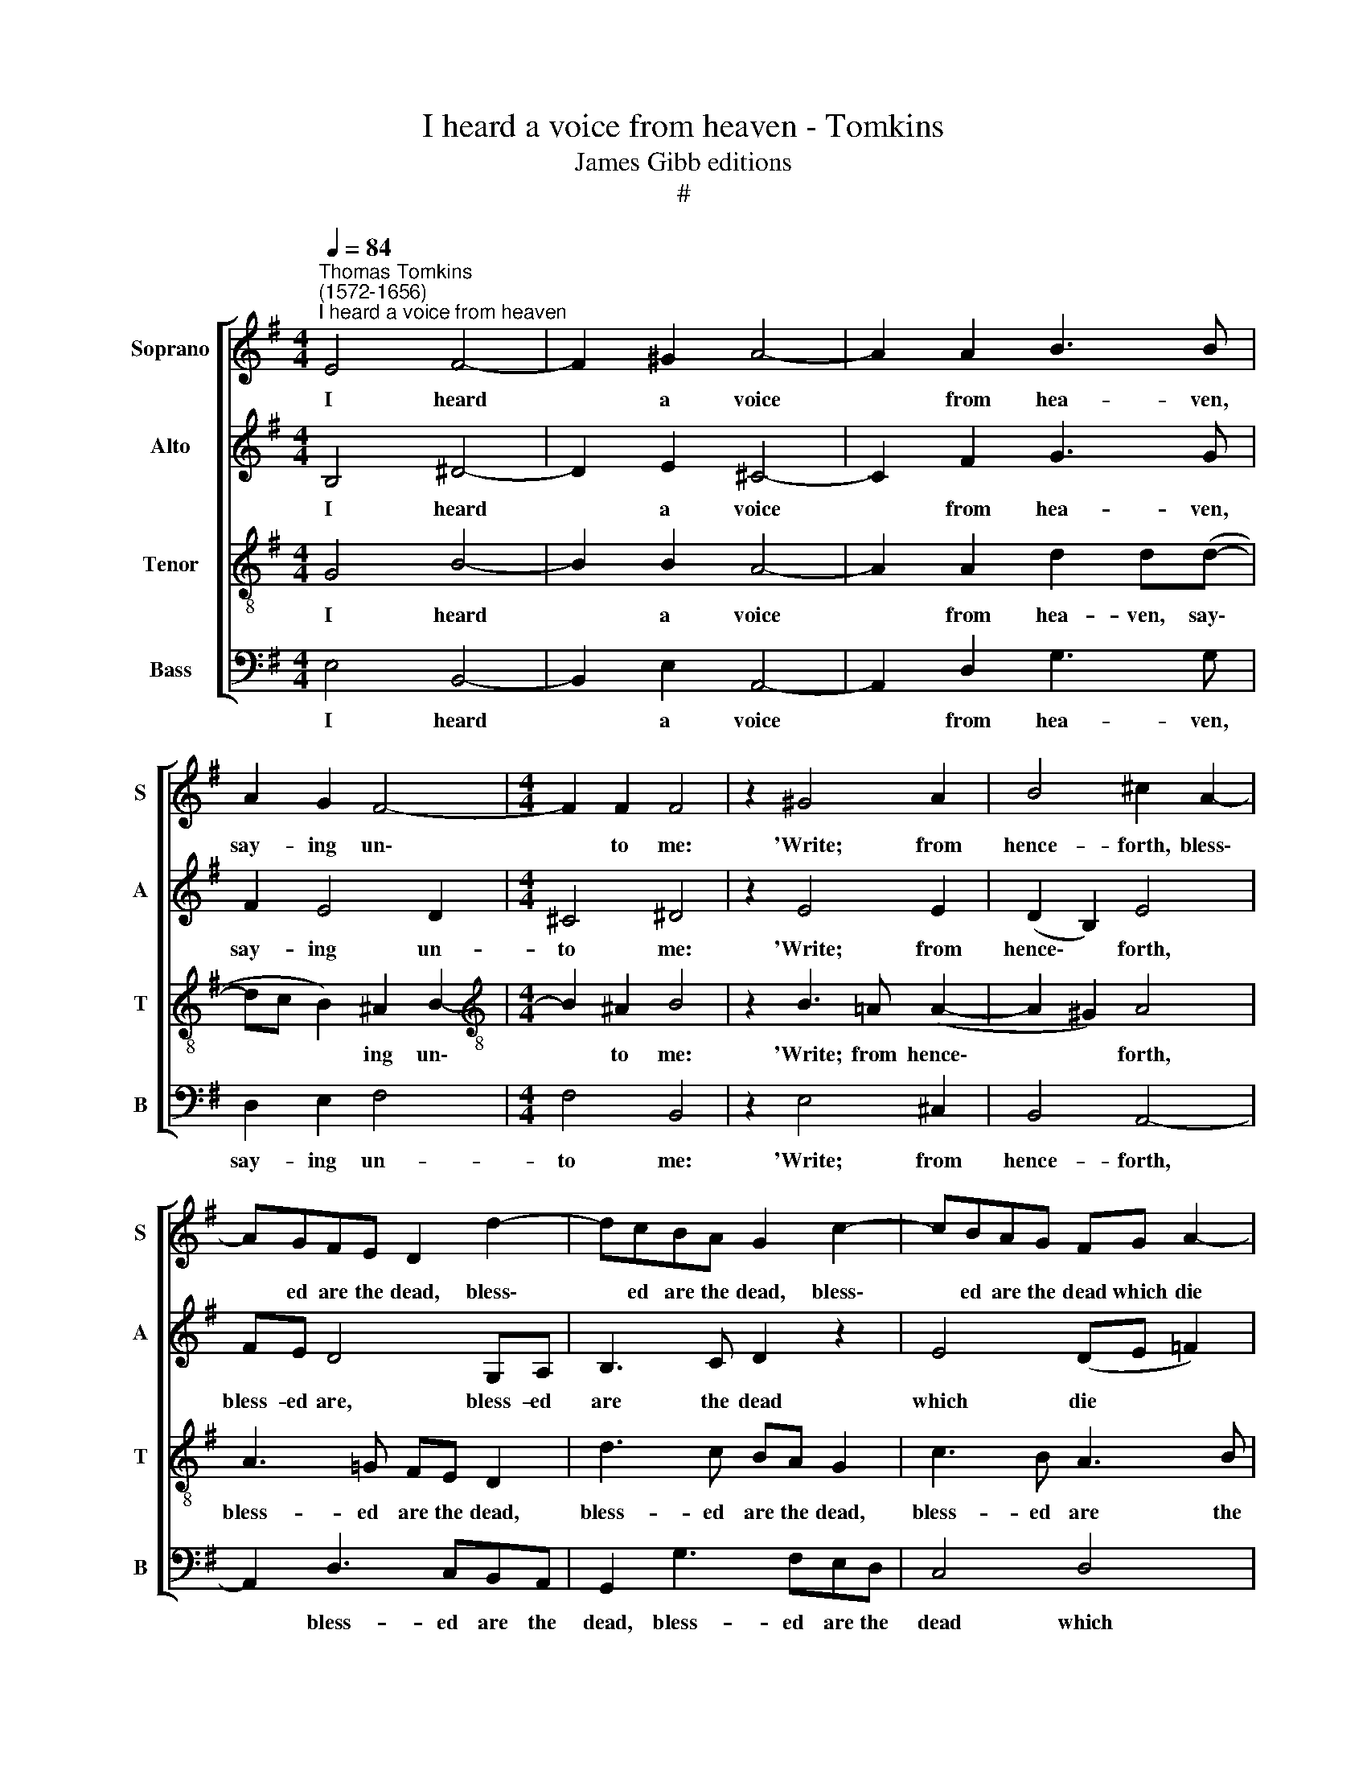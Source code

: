 X:1
T:I heard a voice from heaven - Tomkins
T:James Gibb editions
T:#
%%score [ 1 2 3 4 ]
L:1/8
Q:1/4=84
M:4/4
K:G
V:1 treble nm="Soprano" snm="S"
V:2 treble nm="Alto" snm="A"
V:3 treble-8 nm="Tenor" snm="T"
V:4 bass nm="Bass" snm="B"
V:1
"^Thomas Tomkins\n(1572-1656)""^I heard a voice from heaven" E4 F4- | F2 ^G2 A4- | A2 A2 B3 B | %3
w: I heard|* a voice|* from hea- ven,|
 A2 G2 F4- |[M:4/4] F2 F2 F4 | z2 ^G4 A2 | B4 ^c2 A2- | AGFE D2 d2- | dcBA G2 c2- | cBAG FG A2- | %10
w: say- ing un\-|* to me:|'Write; from|hence- forth, bless\-|* ed are the dead, bless\-|* ed are the dead, bless\-|* ed are the dead which die|
 A2 ^GF =GE G2- | G2 F(E F4) | ^G2 EE E4 | z2 E2 A2 ^GB | AE z2 z2 E2 | A2 ^Gc BA G2 | %16
w: * in the Lord, which die|* in the *|Lord, in the Lord:|Ev'n so saith the|Spi- rit, ev'n|so saith the Spi- rit, the|
 AA E3 E F2- | FF ^G2 (A3 =G | F4) E4 | B3 B ^c2 dd | (e3 !courtesy!=d ^cBA=c) | B4 F3 F | %22
w: Spi- rit; for they rest|* from their la\- *|* bours,|for they~ rest from their|la\- * * * * *|bours, for they|
 G2 AA (B3 A) | G6 F2- | FE (E4 ^D2) | E2 E>E (A2 B2) | %26
w: rest from their la\- *|* bours,|* their la\- *|bours, for they rest *|
[Q:1/4=82] c3[Q:1/4=81] c[Q:1/4=80] (c2[Q:1/4=78] B2 |[Q:1/4=75] A6[Q:1/4=73] ^G[Q:1/4=72]F) | %28
w: from their la\- *||
[Q:1/4=72] !fermata!^G8 |] %29
w: bours.|
V:2
 B,4 ^D4- | D2 E2 ^C4- | C2 F2 G3 G | F2 E4 D2 |[M:4/4] ^C4 ^D4 | z2 E4 E2 | (D2 B,2) E4 | %7
w: I heard|* a voice|* from hea- ven,|say- ing un-|to me:|'Write; from|hence\- * forth,|
 FE D4 G,A, | B,3 C D2 z2 | E4 (DE =F2) | E6 ^D^C | ^D(B, E4) D2 | E2 C2 B,3 B, | C2 B,D C2 B,E | %14
w: bless- ed are, bless- ed|are the dead|which die * *|* in the|Lord, in * the|Lord, the Lord: Ev'n|so saith the Spi- rit, so|
 (EA,) E,2 E3 D | C E2 E =FD E2 | ^C C3 C3 C | D3 D E2 (F2- | FED^C B,2 =CA,) | B,2 E3 E F2 | %20
w: saith * the Spi- rit,|ev'n so, ev'n so saith the|Spi- rit; for they|rest from their la\-||bours, for they rest|
 ^GG (A2- A=GFE) | ^D2 E4 D2 | z2 ^CC (^DE F2- | FE^D^C =D3 =C) | B,4 B,4 | B,4 E2 DB, | E6 E2 | %27
w: from their la\- * * * *|bours,~ la- bours,|from their la\- * *||bours, for|they rest from their|la- bours,|
 E8 | !fermata!E8 |] %29
w: la-|bours.|
V:3
 G4 B4- | B2 B2 A4- | A2 A2 d2 d(d- | dc B2) ^A2 B2- |[M:4/4][K:treble-8] B2 ^A2 B4 | %5
w: I heard|* a voice|* from hea- ven, say\-|* * * ing un\-|* to me:|
 z2 B3 !courtesy!=A (A2- | A2 ^G2) A4 | A3 !courtesy!=G FE D2 | d3 c BA G2 | c3 B A3 B | c4 B4 | %11
w: 'Write; from hence\-|* * forth,|bless- ed are the dead,|bless- ed are the dead,|bless- ed are the|dead which|
 B4 B4- | B2 A2 ^G2 E2 | A2 ^GB A2 EG | !courtesy!=c2 Bd cA^GB | (A2 Bc dB B2) | A4 A3 A | %17
w: die in|* the Lord: Ev'n|so saith the Spi- rit, ev'n|so saith the Spi- rit, saith the|Spi\- * * * * *|rit; for they|
 B3 B ^c2 (d2- | d!courtesy!=cBA ^G2) AA- | A (^G/F/) G2 AE B2- | B2 E4 A2- | A2 G2 BF B2- | %22
w: rest from their la\-|* * * * * bours, for|* they * rest from their la\-|* bours, they|* rest from their la\-|
 B2 E2 F3 F | G2 AA B3 A | G3 G F4 | ^G4 E (A2 G) | A2 EE A2 EE | (c6 BA) | !fermata!B8 |] %29
w: * bours, for they|rest from their la- bours,|from their la-|bours, their la\- *|bours, for they rest from their|la\- * *|bours.|
V:4
 E,4 B,,4- | B,,2 E,2 A,,4- | A,,2 D,2 G,3 G, | D,2 E,2 F,4 |[M:4/4] F,4 B,,4 | z2 E,4 ^C,2 | %6
w: I heard|* a voice|* from hea- ven,|say- ing un-|to me:|'Write; from|
 B,,4 A,,4- | A,,2 D,3 C,B,,A,, | G,,2 G,3 F,E,D, | C,4 D,4 | E,8 | B,,4 B,,4 | E,8 | z4 z2 z E, | %14
w: hence- forth,|* bless- ed are the|dead, bless- ed are the|dead which|die|in the|Lord:|Ev'n|
 A,2 ^G,B, A,2 E,2 | z A,, E,2 D,=F, E,2 | A,,4 z4 | z8 | z8 | E,3 E, A,,^C, B,,2 | %20
w: so saith the Spi- rit,|ev'n so saith the Spi-|rit;|||for they rest from their|
 (E,>D, ^C,B,,) A,,4 | B,,4 B,,4 | E,2 ^C,C, B,,4- | B,,4 B,,4 | B,,4 B,,4 | (E,3 D, C,2 B,,2) | %26
w: la\- * * * bours,|for they|rest from their la\-|* bours,|from their|la\- * * *|
 A,,6 ^G,,2 | A,,4 E,4 |"^*" !fermata!E,8 |] %29
w: bours, from|their la-|bours.|

